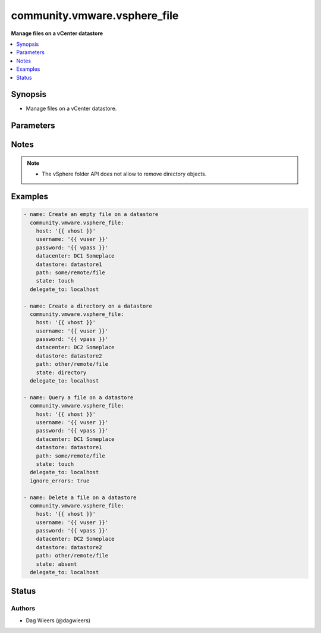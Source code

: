 .. _community.vmware.vsphere_file_module:


*****************************
community.vmware.vsphere_file
*****************************

**Manage files on a vCenter datastore**



.. contents::
   :local:
   :depth: 1


Synopsis
--------
- Manage files on a vCenter datastore.




Parameters
----------

.. raw:: html

    <table  border=0 cellpadding=0 class="documentation-table">
        <tr>
            <th colspan="1">Parameter</th>
            <th>Choices/<font color="blue">Defaults</font></th>
            <th width="100%">Comments</th>
        </tr>
            <tr>
                <td colspan="1">
                    <div class="ansibleOptionAnchor" id="parameter-"></div>
                    <b>datacenter</b>
                    <a class="ansibleOptionLink" href="#parameter-" title="Permalink to this option"></a>
                    <div style="font-size: small">
                        <span style="color: purple">string</span>
                         / <span style="color: red">required</span>
                    </div>
                </td>
                <td>
                </td>
                <td>
                        <div>The datacenter on the vCenter server that holds the datastore.</div>
                </td>
            </tr>
            <tr>
                <td colspan="1">
                    <div class="ansibleOptionAnchor" id="parameter-"></div>
                    <b>datastore</b>
                    <a class="ansibleOptionLink" href="#parameter-" title="Permalink to this option"></a>
                    <div style="font-size: small">
                        <span style="color: purple">string</span>
                         / <span style="color: red">required</span>
                    </div>
                </td>
                <td>
                </td>
                <td>
                        <div>The datastore on the vCenter server to push files to.</div>
                </td>
            </tr>
            <tr>
                <td colspan="1">
                    <div class="ansibleOptionAnchor" id="parameter-"></div>
                    <b>host</b>
                    <a class="ansibleOptionLink" href="#parameter-" title="Permalink to this option"></a>
                    <div style="font-size: small">
                        <span style="color: purple">string</span>
                         / <span style="color: red">required</span>
                    </div>
                </td>
                <td>
                </td>
                <td>
                        <div>The vCenter server on which the datastore is available.</div>
                        <div style="font-size: small; color: darkgreen"><br/>aliases: hostname</div>
                </td>
            </tr>
            <tr>
                <td colspan="1">
                    <div class="ansibleOptionAnchor" id="parameter-"></div>
                    <b>password</b>
                    <a class="ansibleOptionLink" href="#parameter-" title="Permalink to this option"></a>
                    <div style="font-size: small">
                        <span style="color: purple">string</span>
                         / <span style="color: red">required</span>
                    </div>
                </td>
                <td>
                </td>
                <td>
                        <div>The password to authenticate on the vCenter server.</div>
                </td>
            </tr>
            <tr>
                <td colspan="1">
                    <div class="ansibleOptionAnchor" id="parameter-"></div>
                    <b>path</b>
                    <a class="ansibleOptionLink" href="#parameter-" title="Permalink to this option"></a>
                    <div style="font-size: small">
                        <span style="color: purple">string</span>
                         / <span style="color: red">required</span>
                    </div>
                </td>
                <td>
                </td>
                <td>
                        <div>The file or directory on the datastore on the vCenter server.</div>
                        <div style="font-size: small; color: darkgreen"><br/>aliases: dest</div>
                </td>
            </tr>
            <tr>
                <td colspan="1">
                    <div class="ansibleOptionAnchor" id="parameter-"></div>
                    <b>state</b>
                    <a class="ansibleOptionLink" href="#parameter-" title="Permalink to this option"></a>
                    <div style="font-size: small">
                        <span style="color: purple">string</span>
                    </div>
                </td>
                <td>
                        <ul style="margin: 0; padding: 0"><b>Choices:</b>
                                    <li>absent</li>
                                    <li>directory</li>
                                    <li><div style="color: blue"><b>file</b>&nbsp;&larr;</div></li>
                                    <li>touch</li>
                        </ul>
                </td>
                <td>
                        <div>The state of or the action on the provided path.</div>
                        <div>If <code>absent</code>, the file will be removed.</div>
                        <div>If <code>directory</code>, the directory will be created.</div>
                        <div>If <code>file</code>, more information of the (existing) file will be returned.</div>
                        <div>If <code>touch</code>, an empty file will be created if the path does not exist.</div>
                </td>
            </tr>
            <tr>
                <td colspan="1">
                    <div class="ansibleOptionAnchor" id="parameter-"></div>
                    <b>timeout</b>
                    <a class="ansibleOptionLink" href="#parameter-" title="Permalink to this option"></a>
                    <div style="font-size: small">
                        <span style="color: purple">integer</span>
                    </div>
                </td>
                <td>
                        <b>Default:</b><br/><div style="color: blue">10</div>
                </td>
                <td>
                        <div>The timeout in seconds for the upload to the datastore.</div>
                </td>
            </tr>
            <tr>
                <td colspan="1">
                    <div class="ansibleOptionAnchor" id="parameter-"></div>
                    <b>username</b>
                    <a class="ansibleOptionLink" href="#parameter-" title="Permalink to this option"></a>
                    <div style="font-size: small">
                        <span style="color: purple">string</span>
                         / <span style="color: red">required</span>
                    </div>
                </td>
                <td>
                </td>
                <td>
                        <div>The user name to authenticate on the vCenter server.</div>
                </td>
            </tr>
            <tr>
                <td colspan="1">
                    <div class="ansibleOptionAnchor" id="parameter-"></div>
                    <b>validate_certs</b>
                    <a class="ansibleOptionLink" href="#parameter-" title="Permalink to this option"></a>
                    <div style="font-size: small">
                        <span style="color: purple">boolean</span>
                    </div>
                </td>
                <td>
                        <ul style="margin: 0; padding: 0"><b>Choices:</b>
                                    <li>no</li>
                                    <li><div style="color: blue"><b>yes</b>&nbsp;&larr;</div></li>
                        </ul>
                </td>
                <td>
                        <div>If <code>false</code>, SSL certificates will not be validated. This should only be set to <code>false</code> when no other option exists.</div>
                </td>
            </tr>
    </table>
    <br/>


Notes
-----

.. note::
   - The vSphere folder API does not allow to remove directory objects.



Examples
--------

.. code-block:: yaml

    - name: Create an empty file on a datastore
      community.vmware.vsphere_file:
        host: '{{ vhost }}'
        username: '{{ vuser }}'
        password: '{{ vpass }}'
        datacenter: DC1 Someplace
        datastore: datastore1
        path: some/remote/file
        state: touch
      delegate_to: localhost

    - name: Create a directory on a datastore
      community.vmware.vsphere_file:
        host: '{{ vhost }}'
        username: '{{ vuser }}'
        password: '{{ vpass }}'
        datacenter: DC2 Someplace
        datastore: datastore2
        path: other/remote/file
        state: directory
      delegate_to: localhost

    - name: Query a file on a datastore
      community.vmware.vsphere_file:
        host: '{{ vhost }}'
        username: '{{ vuser }}'
        password: '{{ vpass }}'
        datacenter: DC1 Someplace
        datastore: datastore1
        path: some/remote/file
        state: touch
      delegate_to: localhost
      ignore_errors: true

    - name: Delete a file on a datastore
      community.vmware.vsphere_file:
        host: '{{ vhost }}'
        username: '{{ vuser }}'
        password: '{{ vpass }}'
        datacenter: DC2 Someplace
        datastore: datastore2
        path: other/remote/file
        state: absent
      delegate_to: localhost




Status
------


Authors
~~~~~~~

- Dag Wieers (@dagwieers)
